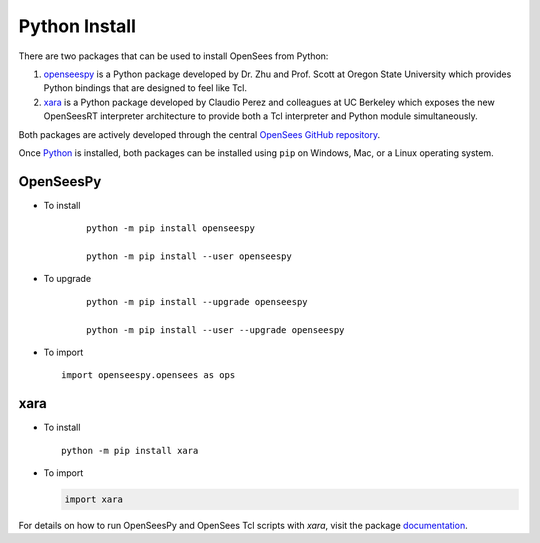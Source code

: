 
Python Install
==============

There are two packages that can be used to install OpenSees from Python:

1. `openseespy <https://pypi.org/project/openseespy>`_ is a Python package developed by Dr. Zhu and Prof. Scott at Oregon State University which provides Python bindings that are designed to feel like Tcl.
2. `xara <https://xara.so>`__ is a Python package developed by Claudio Perez and colleagues at UC Berkeley which exposes the new OpenSeesRT interpreter architecture to provide both a Tcl interpreter and Python module simultaneously.

Both packages are actively developed through the central `OpenSees GitHub repository <https://github.com/OpenSees/OpenSees>`_.

Once `Python <https://python.org>`_ is installed, both packages can be installed using ``pip`` on Windows, Mac, or a Linux operating system.



OpenSeesPy
----------

* To install

   ::

      python -m pip install openseespy

      python -m pip install --user openseespy

* To upgrade

   ::

      python -m pip install --upgrade openseespy

      python -m pip install --user --upgrade openseespy
 
* To import

  ::

     import openseespy.opensees as ops


xara
----


* To install

  ::

      python -m pip install xara


* To import

  .. code-block:: Python

     import xara


For details on how to run OpenSeesPy and OpenSees Tcl scripts with *xara*, visit the package `documentation <https://xara.so>`__.
